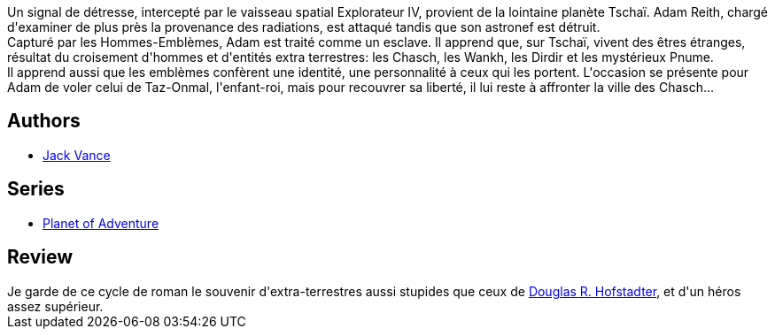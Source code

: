 :jbake-type: post
:jbake-status: published
:jbake-title: le Chasch (cycle de Tschaï, #1)
:jbake-tags:  rayon-imaginaire, world-opera,_année_1995,_mois_janv.,_note_2,extra-terrestres,read
:jbake-date: 1995-01-01
:jbake-depth: ../../
:jbake-uri: goodreads/books/9782277117216.adoc
:jbake-bigImage: https://s.gr-assets.com/assets/nophoto/book/111x148-bcc042a9c91a29c1d680899eff700a03.png
:jbake-smallImage: https://s.gr-assets.com/assets/nophoto/book/50x75-a91bf249278a81aabab721ef782c4a74.png
:jbake-source: https://www.goodreads.com/book/show/4790429
:jbake-style: goodreads goodreads-book

++++
<div class="book-description">
Un signal de détresse, intercepté par le vaisseau spatial Explorateur IV, provient de la lointaine planète Tschaï. Adam Reith, chargé d'examiner de plus près la provenance des radiations, est attaqué tandis que son astronef est détruit.<br />Capturé par les Hommes-Emblèmes, Adam est traité comme un esclave. Il apprend que, sur Tschaï, vivent des êtres étranges, résultat du croisement d'hommes et d'entités extra terrestres: les Chasch, les Wankh, les Dirdir et les mystérieux Pnume.<br />Il apprend aussi que les emblèmes confèrent une identité, une personnalité à ceux qui les portent. L'occasion se présente pour Adam de voler celui de Taz-Onmal, l'enfant-roi, mais pour recouvrer sa liberté, il lui reste à affronter la ville des Chasch...
</div>
++++


## Authors
* link:../authors/5376.html[Jack Vance]

## Series
* link:../series/Planet_of_Adventure.html[Planet of Adventure]

## Review

++++
Je garde de ce cycle de roman le souvenir d'extra-terrestres aussi stupides que ceux de <a class="DirectAuthorReference destination_Author" href="../authors/3034502.html">Douglas R. Hofstadter</a>, et d'un héros assez supérieur.
++++